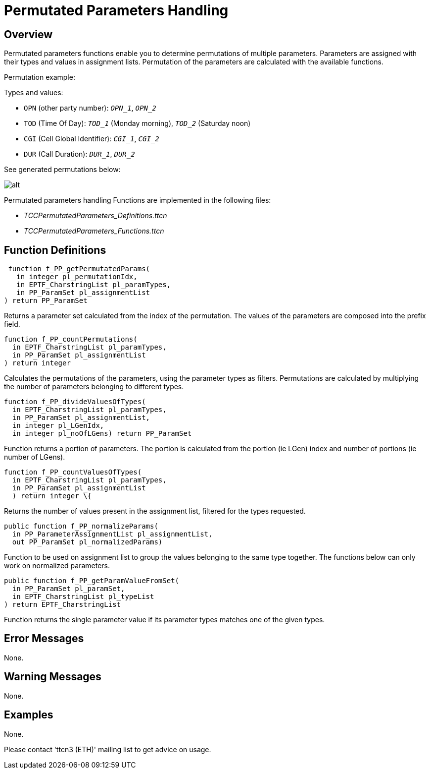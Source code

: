 = Permutated Parameters Handling

== Overview

Permutated parameters functions enable you to determine permutations of multiple parameters. Parameters are assigned with their types and values in assignment lists. Permutation of the parameters are calculated with the available functions.

Permutation example:

Types and values:

* `OPN` (other party number): `_OPN_1_`, `_OPN_2_`

* `TOD` (Time Of Day): `_TOD_1_` (Monday morning), `_TOD_2_` (Saturday noon)

* `CGI` (Cell Global Identifier): `_CGI_1_`, `_CGI_2_`

* `DUR` (Call Duration): `_DUR_1_`, `_DUR_2_`

See generated permutations below:

image:images/Generated_permutations.png[alt]

Permutated parameters handling Functions are implemented in the following files:

* __TCCPermutatedParameters_Definitions.ttcn__
* __TCCPermutatedParameters_Functions.ttcn__

== Function Definitions

[source]
----
 function f_PP_getPermutatedParams(
   in integer pl_permutationIdx,
   in EPTF_CharstringList pl_paramTypes,
   in PP_ParamSet pl_assignmentList
) return PP_ParamSet
----

Returns a parameter set calculated from the index of the permutation. The values of the parameters are composed into the prefix field.

[source]
----
function f_PP_countPermutations(
  in EPTF_CharstringList pl_paramTypes,
  in PP_ParamSet pl_assignmentList
) return integer
----

Calculates the permutations of the parameters, using the parameter types as filters. Permutations are calculated by multiplying the number of parameters belonging to different types.

[source]
----
function f_PP_divideValuesOfTypes(
  in EPTF_CharstringList pl_paramTypes,
  in PP_ParamSet pl_assignmentList,
  in integer pl_LGenIdx,
  in integer pl_noOfLGens) return PP_ParamSet
----

Function returns a portion of parameters. The portion is calculated from the portion (ie LGen) index and number of portions (ie number of LGens).

[source]
----
function f_PP_countValuesOfTypes(
  in EPTF_CharstringList pl_paramTypes,
  in PP_ParamSet pl_assignmentList
  ) return integer \{
----

Returns the number of values present in the assignment list, filtered for the types requested.

[source]
----
public function f_PP_normalizeParams(
  in PP_ParameterAssignmentList pl_assignmentList,
  out PP_ParamSet pl_normalizedParams)
----

Function to be used on assignment list to group the values belonging to the same type together. The functions below can only work on normalized parameters.

[source]
----
public function f_PP_getParamValueFromSet(
  in PP_ParamSet pl_paramSet,
  in EPTF_CharstringList pl_typeList
) return EPTF_CharstringList
----

Function returns the single parameter value if its parameter types matches one of the given types.

== Error Messages

None.

== Warning Messages

None.

== Examples

None.

Please contact 'ttcn3 (ETH)' mailing list to get advice on usage.

